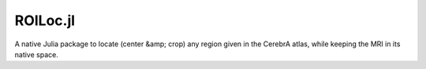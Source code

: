 =========
ROILoc.jl
=========

A native Julia package to locate (center &amp; crop) any region given in the CerebrA atlas, while keeping the MRI in its native space.

